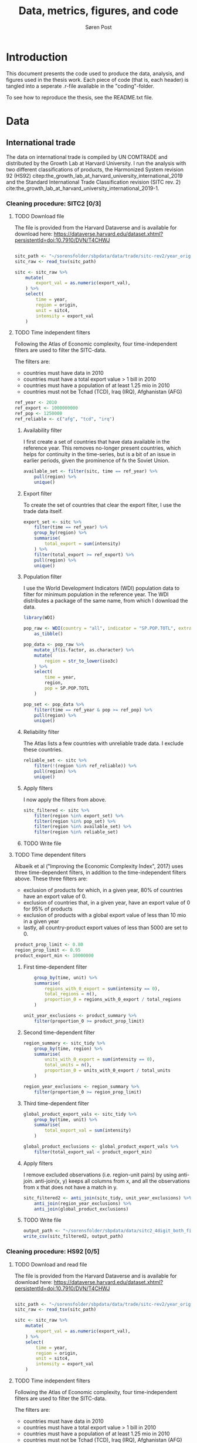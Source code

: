   
#+TITLE: Data, metrics, figures, and code
#+AUTHOR: Søren Post
#+Options: toc:nil
#+LATEX_HEADER: \setlength{\parskip}{1em} % set spaces between paragraphs to 1 character
#+LATEX_HEADER: \setlength{\parindent}{0em} % set indents for new paragraphs to 0
#+LATEX_HEADER: \usepackage{natbib}
#+LATEX_HEADER: \usepackage[a4paper, total={6in, 8in}]{geometry}
#+LATEX_HEADER: \newcommand{\vect}[1]{\boldsymbol{#1}}

* Introduction
This document presents the code used to produce the data, analysis, and figures used in the thesis work. Each piece of code (that is, each header) is tangled into a seperate .r-file available in the "coding"-folder.

To see how to reproduce the thesis,  see the README.txt file.

* Data
** International trade

The data on international trade is compiled by UN COMTRADE and distributed by the Growth Lab at Harvard University. I run the analysis with two different classifications of products, the Harmonized System revision 92 (HS92) citep:the_growth_lab_at_harvard_university_international_2019 and the Standard International Trade Classification revision (SITC rev. 2) cite:the_growth_lab_at_harvard_university_international_2019-1.

*** Cleaning procedure: SITC2 [0/3]
:PROPERTIES:
:header-args: :session clean_sitc_data :tangle tangled/clean_sitc_data.R :export both :results output silent
:END:
**** TODO Download file

The file is provided from the Harvard Dataverse and is available for download here: https://dataverse.harvard.edu/dataset.xhtml?persistentId=doi:10.7910/DVN/T4CHWJ

#+BEGIN_SRC R

sitc_path <- "~/sorensfolder/sbpdata/data/trade/sitc-rev2/year_origin_sitc_rev2.tsv"
sitc_raw <- read_tsv(sitc_path)

sitc <- sitc_raw %>%
	mutate(
        export_val = as.numeric(export_val),
    ) %>%
	select(
        time = year,
        region = origin,
        unit = sitc4,
        intensity = export_val
    )
#+END_SRC

**** TODO Time independent filters

Following the Atlas of Economic complexity, four time-independent filters are used to filter the SITC-data.

The filters are:
 - countries must have data in 2010
 - countries must have a total export value > 1 bill in 2010
 - countries must have a population of at least 1.25 mio in 2010
 - countries must not be Tchad (TCD), Iraq (IRQ), Afghanistan (AFG)

#+BEGIN_SRC R
ref_year <- 2010
ref_export <- 1000000000
ref_pop <- 1250000
ref_reliable <- c("afg", "tcd", "irq")
#+END_SRC


***** Availability filter

I first create a set of countries that have data available in the reference year. This removes no-longer present countries, which helps for continuity in the time-series, but is a bit of an issue in earlier periods, given the prominence of fx the Soviet Union.

#+BEGIN_SRC R
available_set <- filter(sitc, time == ref_year) %>%
    pull(region) %>%
    unique()
#+END_SRC

***** Export filter

To create the set of countries that clear the export filter, I use the trade data itself.

#+BEGIN_SRC R
export_set <- sitc %>%
	filter(time == ref_year) %>%
	group_by(region) %>%
	summarise(
        total_export = sum(intensity)
    ) %>%
	filter(total_export >= ref_export) %>%
	pull(region) %>%
    unique()
#+END_SRC

***** Population filter

I use the World Development Indicators (WDI) population data to filter for minimum population in the reference year. The WDI distributes a package of the same name, from which I download the data.

#+BEGIN_SRC R
library(WDI)

pop_raw <- WDI(country = "all", indicator = "SP.POP.TOTL", extra = TRUE) %>%
	as_tibble()

pop_data <- pop_raw %>%
	mutate_if(is.factor, as.character) %>%
	mutate(
        region = str_to_lower(iso3c)
    ) %>%
	select(
        time = year,
        region,
        pop = SP.POP.TOTL
    )

pop_set <- pop_data %>%
	filter(time == ref_year & pop >= ref_pop) %>%
	pull(region) %>%
    unique()
#+END_SRC

***** Reliability filter
The Atlas lists a few countries with unreliable trade data. I exclude these countries.

#+BEGIN_SRC R
reliable_set <- sitc %>%
	filter(!(region %in% ref_reliable)) %>%
	pull(region) %>%
	unique()
#+END_SRC

***** Apply filters

I now apply the filters from above.

#+BEGIN_SRC R
sitc_filtered <- sitc %>%
	filter(region %in% export_set) %>%
	filter(region %in% pop_set) %>%
	filter(region %in% available_set) %>%
	filter(region %in% reliable_set)
#+END_SRC

***** TODO Write file

**** TODO Time dependent filters

Albaeik et al ("Improving the Economic Complexity Index", 2017) uses three time-dependent filters, in addition to the time-independent filters above. These three filters are:

 - exclusion of products for which, in a given year, 80% of countries have an export value of 0.
 - exclusion of countries that, in a given year, have an export value of 0 for 95% of products
 - exclusion of products with a global export value of less than 10 mio in a given year
 - lastly, all country-product export values of less than 5000 are set to 0.

#+BEGIN_SRC R
product_prop_limit <- 0.80
region_prop_limit <- 0.95
product_export_min <- 10000000
#+END_SRC

***** First time-dependent filter

#+BEGIN_SRC R
    group_by(time, unit) %>%
    summarise(
        regions_with_0_export = sum(intensity == 0),
        total_regions = n(),
        proportion_0 = regions_with_0_export / total_regions
    )

unit_year_exclusions <- product_summary %>%
    filter(proportion_0 >= product_prop_limit)
#+END_SRC

***** Second time-dependent filter

#+BEGIN_SRC R
region_summary <- sitc_tidy %>%
    group_by(time, region) %>%
    summarise(
        units_with_0_export = sum(intensity == 0),
        total_units = n(),
        proportion_0 = units_with_0_export / total_units
    )

region_year_exclusions <- region_summary %>%
    filter(proportion_0 >= region_prop_limit)
#+END_SRC

***** Third time-dependent filter


#+BEGIN_SRC R
global_product_export_vals <- sitc_tidy %>%
    group_by(time, unit) %>%
    summarise(
        total_export_val = sum(intensity)
    )

global_product_exclusions <- global_product_export_vals %>%
    filter(total_export_val < product_export_min)
#+END_SRC

***** Apply filters

I remove excluded observations (i.e. region-unit pairs) by using anti-join. anti-join(x, y) keeps all columns from x, and all the observations from x that does not have a match in y.

#+BEGIN_SRC R
sitc_filtered2 <- anti_join(sitc_tidy, unit_year_exclusions) %>%
    anti_join(region_year_exclusions) %>%
    anti_join(global_product_exclusions)
#+END_SRC

***** TODO Write file

#+BEGIN_SRC R
output_path <- "~/sorensfolder/sbpdata/data/sitc2_4digit_both_filters.csv"
write_csv(sitc_filtered2, output_path)
#+END_SRC


*** Cleaning procedure: HS92 [0/5]
:PROPERTIES:
:header-args: :session clean_hs_data :tangle tangled/clean_hs_data.R :export both :results output silent
:END:

**** TODO Download and read file

The file is provided from the Harvard Dataverse and is available for download here: https://dataverse.harvard.edu/dataset.xhtml?persistentId=doi:10.7910/DVN/T4CHWJ

#+BEGIN_SRC R

sitc_path <- "~/sorensfolder/sbpdata/data/trade/sitc-rev2/year_origin_sitc_rev2.tsv"
sitc_raw <- read_tsv(sitc_path)

sitc <- sitc_raw %>%
	mutate(
        export_val = as.numeric(export_val),
    ) %>%
	select(
        time = year,
        region = origin,
        unit = sitc4,
        intensity = export_val
    )
#+END_SRC

**** TODO Time independent filters

Following the Atlas of Economic complexity, four time-independent filters are used to filter the SITC-data.

The filters are:
 - countries must have data in 2010
 - countries must have a total export value > 1 bill in 2010
 - countries must have a population of at least 1.25 mio in 2010
 - countries must not be Tchad (TCD), Iraq (IRQ), Afghanistan (AFG)

#+BEGIN_SRC R
ref_year <- 2010
ref_export <- 1000000000
ref_pop <- 1250000
ref_reliable <- c("afg", "tcd", "irq")
#+END_SRC


***** Availability filter

I first create a set of countries that have data available in the reference year. This removes no-longer present countries, which helps for continuity in the time-series, but is a bit of an issue in earlier periods, given the prominence of fx the Soviet Union.

#+BEGIN_SRC R
available_set <- filter(sitc, time == ref_year) %>%
    pull(region) %>%
    unique()
#+END_SRC

***** Export filter

To create the set of countries that clear the export filter, I use the trade data itself.

#+BEGIN_SRC R
export_set <- sitc %>%
	filter(time == ref_year) %>%
	group_by(region) %>%
	summarise(
        total_export = sum(intensity)
    ) %>%
	filter(total_export >= ref_export) %>%
	pull(region) %>%
    unique()
#+END_SRC

***** Population filter

I use the World Development Indicators (WDI) population data to filter for minimum population in the reference year. The WDI distributes a package of the same name, from which I download the data.

#+BEGIN_SRC R
library(WDI)

pop_raw <- WDI(country = "all", indicator = "SP.POP.TOTL", extra = TRUE) %>%
	as_tibble()

pop_data <- pop_raw %>%
	mutate_if(is.factor, as.character) %>%
	mutate(
        region = str_to_lower(iso3c)
    ) %>%
	select(
        time = year,
        region,
        pop = SP.POP.TOTL
    )

pop_set <- pop_data %>%
	filter(time == ref_year & pop >= ref_pop) %>%
	pull(region) %>%
    unique()
#+END_SRC

***** Reliability filter
The Atlas lists a few countries with unreliable trade data. I exclude these countries.

#+BEGIN_SRC R
reliable_set <- sitc %>%
	filter(!(region %in% ref_reliable)) %>%
	pull(region) %>%
	unique()
#+END_SRC

***** Apply filters

I now apply the filters from above.

#+BEGIN_SRC R
sitc_filtered <- sitc %>%
	filter(region %in% export_set) %>%
	filter(region %in% pop_set) %>%
	filter(region %in% available_set) %>%
	filter(region %in% reliable_set)
#+END_SRC

***** TODO Write file

**** TODO Time dependent filters

Albaeik et al ("Improving the Economic Complexity Index", 2017) uses three time-dependent filters, in addition to the time-independent filters above. These three filters are:

 - exclusion of products for which, in a given year, 80% of countries have an export value of 0.
 - exclusion of countries that, in a given year, have an export value of 0 for 95% of products
 - exclusion of products with a global export value of less than 10 mio in a given year
 - lastly, all country-product export values of less than 5000 are set to 0.

#+BEGIN_SRC R
product_prop_limit <- 0.80
region_prop_limit <- 0.95
product_export_min <- 10000000
#+END_SRC

***** First time-dependent filter

#+BEGIN_SRC R
    group_by(time, unit) %>%
    summarise(
        regions_with_0_export = sum(intensity == 0),
        total_regions = n(),
        proportion_0 = regions_with_0_export / total_regions
    )

unit_year_exclusions <- product_summary %>%
    filter(proportion_0 >= product_prop_limit)
#+END_SRC

***** Second time-dependent filter

#+BEGIN_SRC R
region_summary <- sitc_tidy %>%
    group_by(time, region) %>%
    summarise(
        units_with_0_export = sum(intensity == 0),
        total_units = n(),
        proportion_0 = units_with_0_export / total_units
    )

region_year_exclusions <- region_summary %>%
    filter(proportion_0 >= region_prop_limit)
#+END_SRC

***** Third time-dependent filter


#+BEGIN_SRC R
global_product_export_vals <- sitc_tidy %>%
    group_by(time, unit) %>%
    summarise(
        total_export_val = sum(intensity)
    )

global_product_exclusions <- global_product_export_vals %>%
    filter(total_export_val < product_export_min)
#+END_SRC

***** Apply filters

I remove excluded observations (i.e. region-unit pairs) by using anti-join. anti-join(x, y) keeps all columns from x, and all the observations from x that does not have a match in y.

#+BEGIN_SRC R
sitc_filtered2 <- anti_join(sitc_tidy, unit_year_exclusions) %>%
    anti_join(region_year_exclusions) %>%
    anti_join(global_product_exclusions)
#+END_SRC

***** TODO Write file

#+BEGIN_SRC R
output_path <- "~/sorensfolder/sbpdata/data/sitc2_4digit_both_filters.csv"
write_csv(sitc_filtered2, output_path)
#+END_SRC

** GDP per capita
*** Penn World Tables
*** Maddison database
* Metrics [0/7]
** TODO Revealed Comparative Advantage
*** Description
 The economy of the US is around 19 trillions USD in 2019. This is approximately 400 times the size of the economy of Ghana. To meaningfully compare which products different economies specialize in, some normalization procedure is necessary. For this I use the Revealed Comparative Advantage (also known as the Balassa Index). Originally introduced by cite:balassa_trade_1965.

  RCA compares the share of a products export value in a regions total export to the share of the products global export value in the total global exports. More formally:

  $$ RCA_{pc} = \frac{ x_{cp} }{ \sum_{p} x_{cp} } \bigg/ \frac{ \sum_{c} x_{cp} }{ \sum_{c} \sum_{p} x_{cp}} $$

  where $x_{cp}$ is the export value of product $p$ in country $c$ in a given year. If RCA is at 1 or above, a comparative advantage is considered revealed.

*** Coding
Calculating RCA is fairly simple. If the matrix $X$ contains export values with countries in rows and products in columns, we can use some matrix multiplication to get an RCA-matrix instead.

TODO For data I use the cleaned trade data in SITC rev. 2 format (four digit). I only use data for the year 2010.

TODO:
    #+begin_src R
      library(tidyverse)
      library(vroom)
      ## read data
      path <- "~/sorensfolder/sbpdata/data/sitc-rev2_tidy.csv"
      trade <- vroom(path) %>%
        filter(time == 2010) %>%
        select(-rca)
    #+end_src

First, I build the country-product matrix, where the elements are the export-value in constant dollars. This matrix is the $X$ matrix. Each element $x_{cp}$ is the intensity, i.e. the export value, of the country-product pair.

    #+begin_src R
      mat <- spread(trade, key = unit, value = intensity) %>%
        select(-time) %>%
        column_to_rownames(var = "region") %>%
        as.matrix()
    #+end_src

Following the above definition of RCA, we need four elements:
1. The matrix of individual country-product intensities. This is individual elements in $X$.
2. A vector of the total export from each country. This is the row sums of $X$.
3. A vector of the total export of a each product (by all countries). This is the column sums of $X$.
4. The total global export. This is the full sum of all elements in $X$.

We can represent the calculation in three steps.

#+CAPTION: Depiction of the RCA calculation.
#+LABEL: fig:RCA_standard_formula
[[./figs/pngs/RCA_standard_formula.png]]

First we find the share of each product (A) in the country's total exports (B). This is represented by part 1 in figure [[fig:RCA_standard_formula]].

 #+begin_src R
   share_unit_region <- mat / rowSums(mat)
 #+end_src

~rowSums~ sums the product export values for each country. This results in a vector with each country's total export value. This is then divided into the intensity matrix, element-wise. It is repeated column by column, meaning that each product is divided by respective country's total export.

The result of part 1 is a matrix, where each element is the share of the product in the countries total exports.

Second I find the share of each products total export value (C) in the total value of global exports (D). This is part 2 in figure [[fig:RCA_standard_formula]].

#+begin_src R
   share_unit_global <- colSums(mat) / sum(mat)
 #+end_src

 This is essentially the same procedure as before, but with the column sums (a vector containing the total value of a products exports over all countries) divided by a vector (global exports). The result is vector, where each element $i$ is product $i$'s total global export divided by all products total export.

Finally, I divide the outcome of part 1 with the outcome of part two. This is essentially that same idea as step one. I transpose the matrix from part 1 in order for R to divide the vector from part two element-wise, one column at a time. Finally I transpose the result to get the country-product format for the RCA matrix.

#+begin_src R
    incidence_mat <- t(
        t(share_unit_region) / share_unit_global
    )
#+end_src

*** Function

As input, the ~rca~-function takes a matrix of export values in dollars. Countries are
in rows, products in columns. The function outputs a matrix of with the revealed
comparative advantage. Countries are in rows, products in columns. The "binary"
parameter controls whether the RCA values should be binarized to 0 and 1.

#+BEGIN_SRC R
rca <- function(mat, binary = FALSE) {

  country_names <- rownames(mat)
  product_names <- colnames(mat)


  share_unit_region <- mat / rowSums(mat)
  share_unit_global <- colSums(mat) / sum(mat)

  incidence_mat <- t(
    t(share_unit_region) / share_unit_global
  )

  rownames(incidence_mat) <- country_names
  colnames(incidence_mat) <- product_names

  if(binary = TRUE) {

   incidence_mat <- ifelse(incidence_mat >= 1, 1, 0)

  }

 return(incidence_mat)
}
#+END_SRC

** TODO Revealed Comparative Advantage per capita
*** Description



*** Coding
** TODO Product-product similarity
*** Description
*** Coding
** TODO Country-product density
*** Description
*** Coding
** TODO Country coherence
*** Description
*** Coding
** TODO New products
*** Description
*** Coding
** TODO Fitness algorithm
*** Description
*** Coding
* Figures [0/4]
** TODO Product Space graph
** TODO Distribution of RCA
** TODO Distribution of complexity
** TODO Distribution of degrees (sum of product proximities)

* References

bibliography:humgeo_thesis.bib
bibliographystyle:humannat
